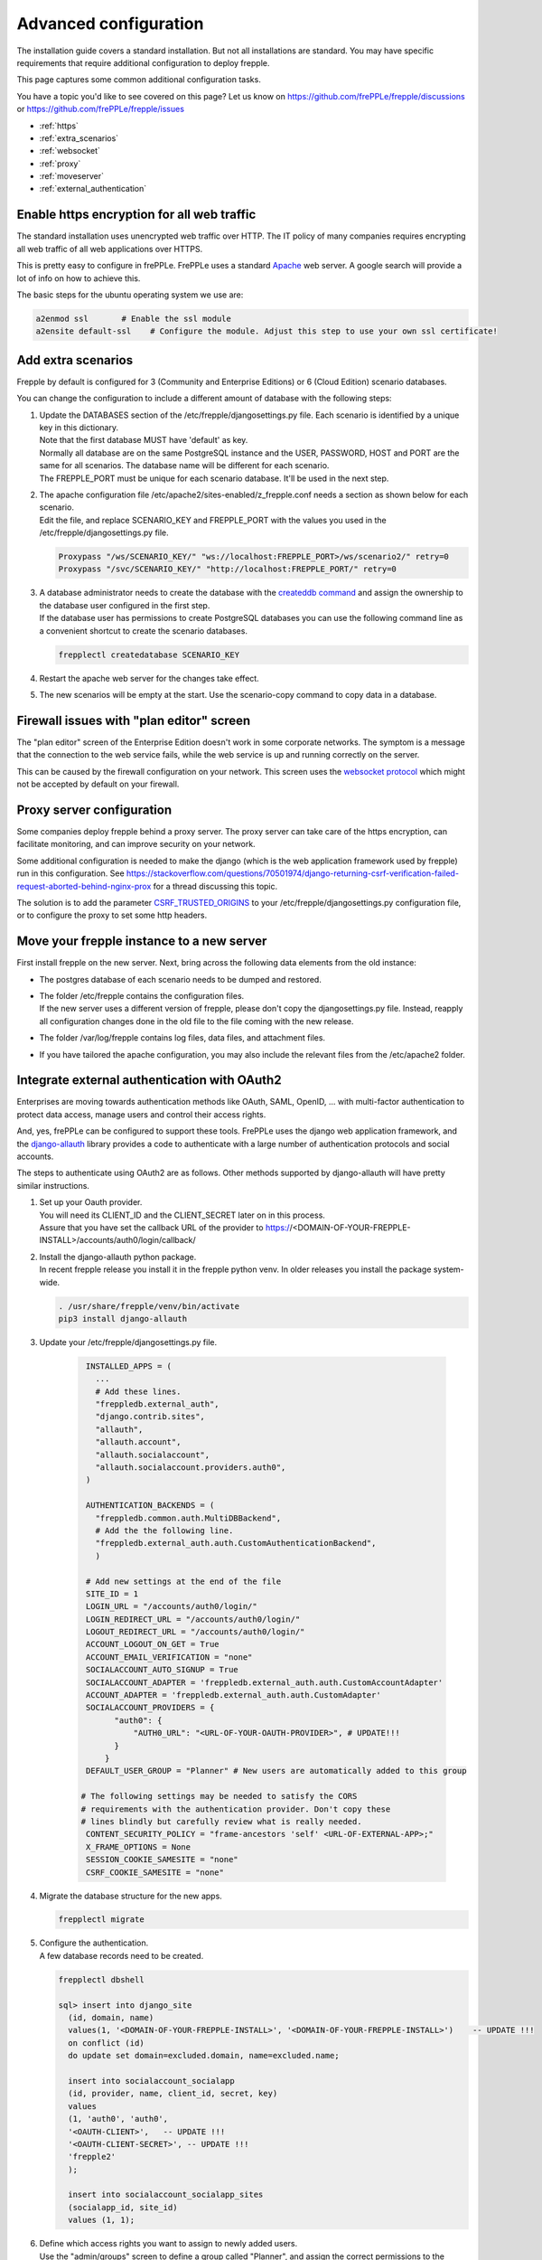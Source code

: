 ======================
Advanced configuration
======================

The installation guide covers a standard installation. But not all installations
are standard. You may have specific requirements that require additional
configuration to deploy frepple.

This page captures some common additional configuration tasks.

You have a topic you'd like to see covered on this page? Let us know on
https://github.com/frePPLe/frepple/discussions or https://github.com/frePPLe/frepple/issues

* :ref:`https`
* :ref:`extra_scenarios`
* :ref:`websocket`
* :ref:`proxy`
* :ref:`moveserver`
* :ref:`external_authentication`


.. _https:

Enable https encryption for all web traffic
-------------------------------------------

The standard installation uses unencrypted web traffic over HTTP. The IT policy
of many companies requires encrypting all web traffic of all web applications
over HTTPS.

This is pretty easy to configure in frePPLe. FrePPLe uses a standard
`Apache <https://httpd.apache.org/>`_ web server. A google search will
provide a lot of info on how to achieve this.

The basic steps for the ubuntu operating system we use are:

.. code-block:: bash

   a2enmod ssl       # Enable the ssl module
   a2ensite default-ssl    # Configure the module. Adjust this step to use your own ssl certificate!

.. _extra_scenarios:

Add extra scenarios
-------------------

Frepple by default is configured for 3 (Community and Enterprise Editions)
or 6 (Cloud Edition) scenario databases.

You can change the configuration to include a different amount of database
with the following steps:

#. | Update the DATABASES section of the /etc/frepple/djangosettings.py file.
     Each scenario is identified by a unique key in this dictionary.
   | Note that the first database MUST have 'default' as key.
   | Normally all database are on the same PostgreSQL instance and the USER,
     PASSWORD, HOST and PORT are the same for all scenarios. The database name
     will be different for each scenario.
   | The FREPPLE_PORT must be unique for each scenario database. It'll be
     used in the next step.

#. | The apache configuration file /etc/apache2/sites-enabled/z_frepple.conf
     needs a section as shown below for each scenario.
   | Edit the file, and replace SCENARIO_KEY and FREPPLE_PORT with the values
     you used in the /etc/frepple/djangosettings.py file.

   .. code-block:: bash

       Proxypass "/ws/SCENARIO_KEY/" "ws://localhost:FREPPLE_PORT>/ws/scenario2/" retry=0
       Proxypass "/svc/SCENARIO_KEY/" "http://localhost:FREPPLE_PORT/" retry=0

#. | A database administrator needs to create the database with the
     `createddb command <https://www.postgresql.org/docs/current/app-createdb.html>`_
     and assign the ownership to the database user configured in the first step.
   | If the database user has permissions to create PostgreSQL databases you can
     use the following command line as a convenient shortcut to create the scenario
     databases.

   .. code-block:: bash

       frepplectl createdatabase SCENARIO_KEY

#. | Restart the apache web server for the changes take effect.

#. | The new scenarios will be empty at the start. Use the scenario-copy command
     to copy data in a database.

.. _websocket:

Firewall issues with "plan editor" screen
-----------------------------------------

The "plan editor" screen of the Enterprise Edition doesn't work in some corporate
networks. The symptom is a message that the connection to the web service fails,
while the web service is up and running correctly on the server.

This can be caused by the firewall configuration on your network. This screen
uses the `websocket protocol <https://en.wikipedia.org/wiki/WebSocket>`_ which might
not be accepted by default on your firewall.

.. _proxy:

Proxy server configuration
--------------------------

Some companies deploy frepple behind a proxy server. The proxy server can take
care of the https encryption, can facilitate monitoring, and can improve security on
your network.

Some additional configuration is needed to make the django (which is the
web application framework used by frepple) run in this configuration.
See https://stackoverflow.com/questions/70501974/django-returning-csrf-verification-failed-request-aborted-behind-nginx-prox
for a thread discussing this topic.

The solution is to add the parameter
`CSRF_TRUSTED_ORIGINS <https://docs.djangoproject.com/en/4.2/ref/settings/#csrf-trusted-origins>`_
to your /etc/frepple/djangosettings.py configuration file, or to configure
the proxy to set some http headers.

.. _moveserver:

Move your frepple instance to a new server
------------------------------------------

First install frepple on the new server. Next, bring across the
following data elements from the old instance:

- The postgres database of each scenario needs to be dumped and restored.

- | The folder /etc/frepple contains the configuration files.
  | If the new server uses a different version of frepple, please don't copy
    the djangosettings.py file. Instead, reapply all configuration changes done
    in the old file to the file coming with the new release.

- The folder /var/log/frepple contains log files, data files,
  and attachment files.

- If you have tailored the apache configuration, you may also include
  the relevant files from the /etc/apache2 folder.

.. _external_authentication:

Integrate external authentication with OAuth2
---------------------------------------------

Enterprises are moving towards authentication methods like OAuth, SAML,
OpenID, ... with multi-factor authentication to protect data access,
manage users and control their access rights.

And, yes, frePPLe can be configured to support these tools. FrePPLe uses the
django web application framework, and the `django-allauth <https://docs.allauth.org/en/latest/>`_
library provides a code to authenticate with a large number of authentication protocols
and social accounts.

The steps to authenticate using OAuth2 are as follows. Other methods supported by
django-allauth will have pretty similar instructions.

#. | Set up your Oauth provider.
   | You will need its CLIENT_ID and the CLIENT_SECRET later on in this process.
   | Assure that you have set the callback URL of the provider to
     https://<DOMAIN-OF-YOUR-FREPPLE-INSTALL>/accounts/auth0/login/callback/

#. | Install the django-allauth python package.
   | In recent frepple release you install it in the frepple python venv. In older releases
     you install the package system-wide.

   .. code-block:: bash

      . /usr/share/frepple/venv/bin/activate
      pip3 install django-allauth

#. | Update your /etc/frepple/djangosettings.py file.

     .. code-block:: python

        INSTALLED_APPS = (
          ...
          # Add these lines.
          "freppledb.external_auth",
          "django.contrib.sites",
          "allauth",
          "allauth.account",
          "allauth.socialaccount",
          "allauth.socialaccount.providers.auth0",
        )

        AUTHENTICATION_BACKENDS = (
          "freppledb.common.auth.MultiDBBackend",
          # Add the the following line.
          "freppledb.external_auth.auth.CustomAuthenticationBackend",
          )

        # Add new settings at the end of the file
        SITE_ID = 1
        LOGIN_URL = "/accounts/auth0/login/"
        LOGIN_REDIRECT_URL = "/accounts/auth0/login/"
        LOGOUT_REDIRECT_URL = "/accounts/auth0/login/"
        ACCOUNT_LOGOUT_ON_GET = True
        ACCOUNT_EMAIL_VERIFICATION = "none"
        SOCIALACCOUNT_AUTO_SIGNUP = True
        SOCIALACCOUNT_ADAPTER = 'freppledb.external_auth.auth.CustomAccountAdapter'
        ACCOUNT_ADAPTER = 'freppledb.external_auth.auth.CustomAdapter'
        SOCIALACCOUNT_PROVIDERS = {
              "auth0": {
                  "AUTH0_URL": "<URL-OF-YOUR-OAUTH-PROVIDER>", # UPDATE!!!
              }
            }
        DEFAULT_USER_GROUP = "Planner" # New users are automatically added to this group

       # The following settings may be needed to satisfy the CORS
       # requirements with the authentication provider. Don't copy these
       # lines blindly but carefully review what is really needed.
        CONTENT_SECURITY_POLICY = "frame-ancestors 'self' <URL-OF-EXTERNAL-APP>;"
        X_FRAME_OPTIONS = None
        SESSION_COOKIE_SAMESITE = "none"
        CSRF_COOKIE_SAMESITE = "none"

#. Migrate the database structure for the new apps.

   .. code-block:: bash

      frepplectl migrate

#. | Configure the authentication.
   | A few database records need to be created.

   .. code-block:: bash

      frepplectl dbshell

      sql> insert into django_site
        (id, domain, name)
        values(1, '<DOMAIN-OF-YOUR-FREPPLE-INSTALL>', '<DOMAIN-OF-YOUR-FREPPLE-INSTALL>')    -- UPDATE !!!
        on conflict (id)
        do update set domain=excluded.domain, name=excluded.name;

        insert into socialaccount_socialapp
        (id, provider, name, client_id, secret, key)
        values
        (1, 'auth0', 'auth0',
        '<OAUTH-CLIENT>',   -- UPDATE !!!
        '<OAUTH-CLIENT-SECRET>', -- UPDATE !!!
        'frepple2'
        );

        insert into socialaccount_socialapp_sites
        (socialapp_id, site_id)
        values (1, 1);

#. | Define which access rights you want to assign to newly added users.
   | Use the "admin/groups" screen to define a group called "Planner", and
     assign the correct permissions to the group.
   | Hint: Define only a minimal set of permissions to the group. You can
     always grant additional permissions later on to the handful of
     super-users that need those.
